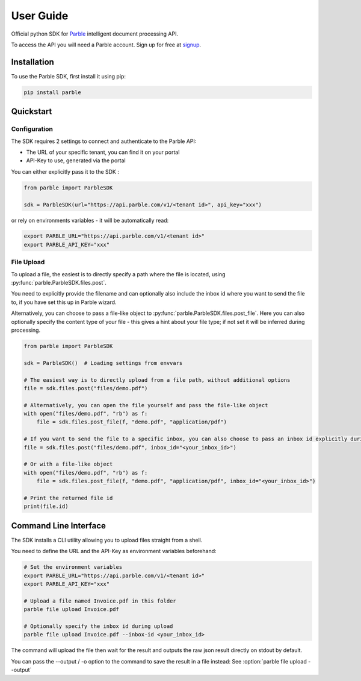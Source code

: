 User Guide
==========

Official python SDK for `Parble <https://parble.com/home>`_ intelligent document processing API.

To access the API you will need a Parble account. Sign up for free at `signup <https://parble.com/signup>`_.

Installation
------------

To use the Parble SDK, first install it using pip:

.. code-block:: console

    pip install parble

Quickstart
----------

Configuration
^^^^^^^^^^^^^

The SDK requires 2 settings to connect and authenticate to the Parble API:

- The URL of your specific tenant, you can find it on your portal
- API-Key to use, generated via the portal

You can either explicitly pass it to the SDK :

.. code-block:: python

    from parble import ParbleSDK

    sdk = ParbleSDK(url="https://api.parble.com/v1/<tenant id>", api_key="xxx")


or rely on environments variables - it will be automatically read:

.. code-block:: console

    export PARBLE_URL="https://api.parble.com/v1/<tenant id>"
    export PARBLE_API_KEY="xxx"

File Upload
^^^^^^^^^^^

To upload a file, the easiest is to directly specify a path where the file is located, using :py:func:`parble.ParbleSDK.files.post`.

You need to explicitly provide the filename and can optionally also include the inbox id where you want to send the file to, if you have set this up in Parble wizard.

Alternatively, you can choose to pass a file-like object to :py:func:`parble.ParbleSDK.files.post_file`.
Here you can also optionally specify the content type of your file - this gives a hint about your file type; if not set it will be inferred during processing.


.. code-block:: python

    from parble import ParbleSDK

    sdk = ParbleSDK()  # Loading settings from envvars

    # The easiest way is to directly upload from a file path, without additional options
    file = sdk.files.post("files/demo.pdf")

    # Alternatively, you can open the file yourself and pass the file-like object
    with open("files/demo.pdf", "rb") as f:
        file = sdk.files.post_file(f, "demo.pdf", "application/pdf")

    # If you want to send the file to a specific inbox, you can also choose to pass an inbox id explicitly during upload
    file = sdk.files.post("files/demo.pdf", inbox_id="<your_inbox_id>")

    # Or with a file-like object
    with open("files/demo.pdf", "rb") as f:
        file = sdk.files.post_file(f, "demo.pdf", "application/pdf", inbox_id="<your_inbox_id>")

    # Print the returned file id
    print(file.id)



Command Line Interface
----------------------

The SDK installs a CLI utility allowing you to upload files straight from a shell.

You need to define the URL and the API-Key as environment variables beforehand:

.. code-block:: console

    # Set the environment variables
    export PARBLE_URL="https://api.parble.com/v1/<tenant id>"
    export PARBLE_API_KEY="xxx"

    # Upload a file named Invoice.pdf in this folder
    parble file upload Invoice.pdf

    # Optionally specify the inbox id during upload
    parble file upload Invoice.pdf --inbox-id <your_inbox_id>


The command will upload the file then wait for the result and outputs the raw json result directly on stdout by default.

You can pass the --output / -o option to the command to save the result in a file instead: See :option:`parble file upload --output`
